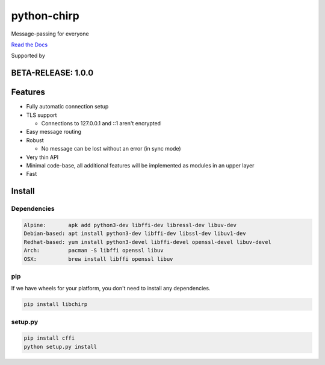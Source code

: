 ============
python-chirp
============

Message-passing for everyone

|travis| |rtd| |mpl| |works|

.. |travis|  image:: https://travis-ci.org/concretecloud/python-chirp.svg?branch=master
   :target: https://travis-ci.org/concretecloud/python-chirp
.. |rtd| image:: https://1042.ch/ganwell/docs-master.svg
   :target: https://docs.adfinis-sygroup.ch/public/python-chirp
.. |mpl| image:: https://img.shields.io/badge/license-MPL%202.0-blue.svg
   :target: http://mozilla.org/MPL/2.0/
.. |works| image:: https://img.shields.io/badge/hypothesis-works-blue.svg
   :target: http://hypothesis.works

`Read the Docs`_

.. _`Read the Docs`: https://docs.adfinis-sygroup.ch/public/python-chirp

.. raw:: html

    <img alt="chirp"
    src="https://raw.githubusercontent.com/concretecloud/chirp/master/doc/_static/chirp.png"
    width="33%">

Supported by |adsy|

.. |adsy| image:: https://1042.ch/ganwell/adsy-logo.svg
   :target: https://adfinis-sygroup.ch/

BETA-RELEASE: 1.0.0
===================

Features
========

* Fully automatic connection setup

* TLS support

  * Connections to 127.0.0.1 and ::1 aren't encrypted

* Easy message routing

* Robust

  * No message can be lost without an error (in sync mode)

* Very thin API

* Minimal code-base, all additional features will be implemented as modules in
  an upper layer

* Fast

Install
=======

Dependencies
------------

.. code-block:: bash

   Alpine:       apk add python3-dev libffi-dev libressl-dev libuv-dev
   Debian-based: apt install python3-dev libffi-dev libssl-dev libuv1-dev
   Redhat-based: yum install python3-devel libffi-devel openssl-devel libuv-devel
   Arch:         pacman -S libffi openssl libuv
   OSX:          brew install libffi openssl libuv

pip
---

If we have wheels for your platform, you don't need to install any dependencies.

.. code-block:: bash

   pip install libchirp

setup.py
--------

.. code-block:: bash

   pip install cffi
   python setup.py install
